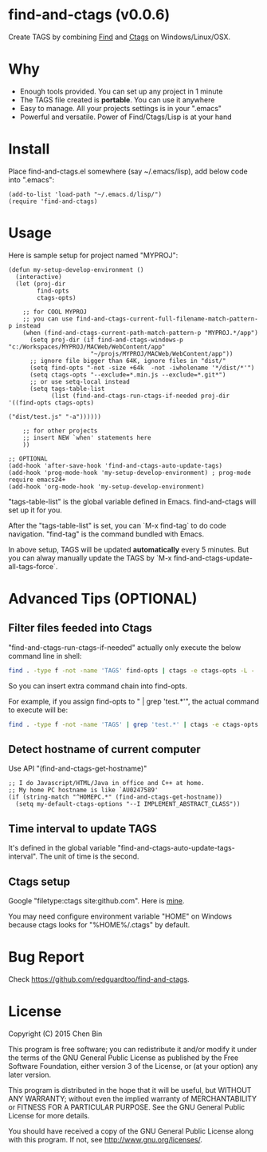 * find-and-ctags (v0.0.6)

Create TAGS by combining [[http://www.gnu.org/software/findutils/][Find]] and [[http://ctags.sourceforge.net/ctags][Ctags]] on Windows/Linux/OSX.
* Why
- Enough tools provided. You can set up any project in 1 minute
- The TAGS file created is *portable*. You can use it anywhere
- Easy to manage. All your projects settings is in your ".emacs"
- Powerful and versatile. Power of Find/Ctags/Lisp is at your hand
* Install
Place find-and-ctags.el somewhere (say ~/.emacs/lisp), add below code into ".emacs":

#+begin_src elisp
(add-to-list 'load-path "~/.emacs.d/lisp/")
(require 'find-and-ctags)
#+end_src

* Usage
Here is sample setup for project named "MYPROJ":
#+begin_src elisp
(defun my-setup-develop-environment ()
  (interactive)
  (let (proj-dir
        find-opts
        ctags-opts)

    ;; for COOL MYPROJ
    ;; you can use find-and-ctags-current-full-filename-match-pattern-p instead
    (when (find-and-ctags-current-path-match-pattern-p "MYPROJ.*/app")
      (setq proj-dir (if find-and-ctags-windows-p "c:/Workspaces/MYPROJ/MACWeb/WebContent/app"
                       "~/projs/MYPROJ/MACWeb/WebContent/app"))
      ;; ignore file bigger than 64K, ignore files in "dist/"
      (setq find-opts "-not -size +64k  -not -iwholename '*/dist/*'")
      (setq ctags-opts "--exclude=*.min.js --exclude=*.git*")
      ;; or use setq-local instead
      (setq tags-table-list
            (list (find-and-ctags-run-ctags-if-needed proj-dir '((find-opts ctags-opts)
                                                                 ("dist/test.js" "-a"))))))

    ;; for other projects
    ;; insert NEW `when' statements here
    ))

;; OPTIONAL
(add-hook 'after-save-hook 'find-and-ctags-auto-update-tags)
(add-hook 'prog-mode-hook 'my-setup-develop-environment) ; prog-mode require emacs24+
(add-hook 'org-mode-hook 'my-setup-develop-environment)
#+end_src

"tags-table-list" is the global variable defined in Emacs. find-and-ctags will set up it for you.

After the "tags-table-list" is set, you can `M-x find-tag` to do code navigation. "find-tag" is the command bundled with Emacs.

In above setup, TAGS will be updated *automatically* every 5 minutes. But you can alway manually update the TAGS by `M-x find-and-ctags-update-all-tags-force`.
* Advanced Tips (OPTIONAL)
** Filter files feeded into Ctags
"find-and-ctags-run-ctags-if-needed" actually only execute the below command line in shell:
#+begin_src bash
find . -type f -not -name 'TAGS' find-opts | ctags -e ctags-opts -L -
#+end_src

So you can insert extra command chain into find-opts.

For example, if you assign find-opts to " | grep 'test.*'", the actual command to execute will be:
#+begin_src bash
find . -type f -not -name 'TAGS' | grep 'test.*' | ctags -e ctags-opts -L -
#+end_src
** Detect hostname of current computer
Use API "(find-and-ctags-get-hostname)"

#+begin_src elisp
;; I do Javascript/HTML/Java in office and C++ at home.
;; My home PC hostname is like `AU0247589'
(if (string-match "^HOMEPC.*" (find-and-ctags-get-hostname))
  (setq my-default-ctags-options "--I IMPLEMENT_ABSTRACT_CLASS"))
#+end_src
** Time interval to update TAGS
It's defined in the global variable "find-and-ctags-auto-update-tags-interval". The unit of time is the second.
** Ctags setup
Google "filetype:ctags site:github.com". Here is [[https://gist.github.com/redguardtoo/b12ddae3b80.0.476e9b#file-ctags][mine]].

You may need configure environment variable "HOME" on Windows because ctags looks for "%HOME%/.ctags" by default.
* Bug Report
Check [[https://github.com/redguardtoo/find-and-ctags]].

* License
Copyright (C) 2015 Chen Bin

This program is free software; you can redistribute it and/or modify it under the terms of the GNU General Public License as published by the Free Software Foundation, either version 3 of the License, or (at your option) any later version.

This program is distributed in the hope that it will be useful, but WITHOUT ANY WARRANTY; without even the implied warranty of MERCHANTABILITY or FITNESS FOR A PARTICULAR PURPOSE. See the GNU General Public License for more details.

You should have received a copy of the GNU General Public License along with this program. If not, see [[http://www.gnu.org/licenses/]].
